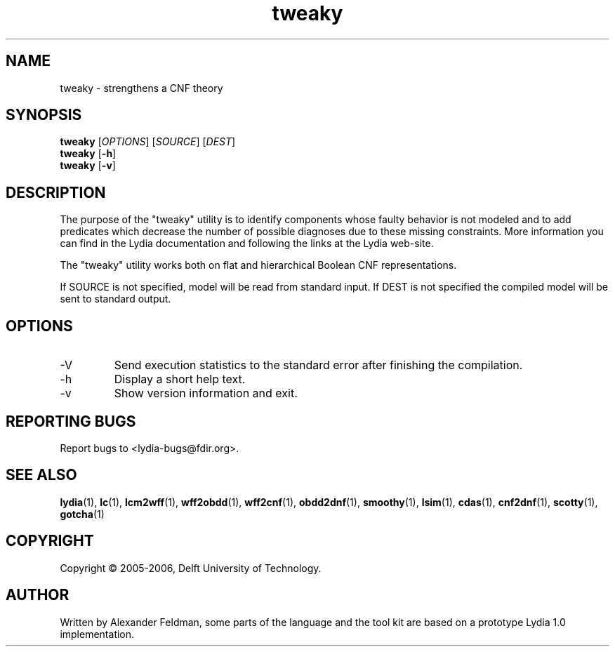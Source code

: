 .TH tweaky 1 "30 July 2006" "Lydia 2.0" "Lydia toolkit"
.SH NAME
tweaky \- strengthens a CNF theory
.SH SYNOPSIS
.B tweaky
[\fIOPTIONS\fR] [\fISOURCE\fR] [\fIDEST\fR]
.br
.B tweaky
[\fB\-h\fR]
.br
.B tweaky
[\fB\-v\fR]
.SH DESCRIPTION
The purpose of the "tweaky" utility is to identify components whose
faulty behavior is not modeled and to add predicates which decrease
the number of possible diagnoses due to these missing
constraints. More information you can find in the Lydia documentation
and following the links at the Lydia web-site.
.PP
The "tweaky" utility works both on flat and hierarchical Boolean CNF
representations.
.PP
If SOURCE is not specified, model will be read from standard input. If
DEST is not specified the compiled model will be sent to standard output.
.SH OPTIONS
.TP
-V
Send execution statistics to the standard error after finishing the
compilation.
.TP
\-h
Display a short help text.
.TP
\-v
Show version information and exit.
.SH "REPORTING BUGS"
Report bugs to <lydia-bugs@fdir.org>.
.SH "SEE ALSO"
.BR lydia (1),
.BR lc (1),
.BR lcm2wff (1),
.BR wff2obdd (1),
.BR wff2cnf (1),
.BR obdd2dnf (1),
.BR smoothy (1),
.BR lsim (1),
.BR cdas (1),
.BR cnf2dnf (1),
.BR scotty (1),
.BR gotcha (1)
.SH COPYRIGHT
Copyright \(co 2005-2006, Delft University of Technology.
.SH AUTHOR
Written by Alexander Feldman, some parts of the language and the
tool kit are based on a prototype Lydia 1.0 implementation.
